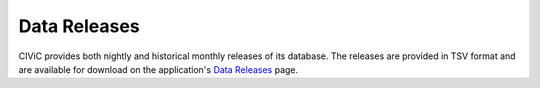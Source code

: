 Data Releases
=============
CIViC provides both nightly and historical monthly releases of its database. The releases are provided in TSV format and are available for download on the application's `Data Releases <https://civicdb.org/releases>`__ page.

